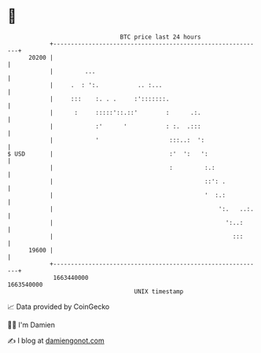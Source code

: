 * 👋

#+begin_example
                                   BTC price last 24 hours                    
               +------------------------------------------------------------+ 
         20200 |                                                            | 
               |         ...                                                | 
               |     .  : ':.           .. :...                             | 
               |     :::    :. . .     :':::::::.                           | 
               |      :     :::::'::.::'        :      .:.                  | 
               |            :'      '           : :.  .:::                  | 
               |            '                    :::..:  ':                 | 
   $ USD       |                                 :'  ':   ':                | 
               |                                 :         :.:              | 
               |                                           ::': .           | 
               |                                           '  :.:           | 
               |                                               ':.   ..:.   | 
               |                                                 ':..:      | 
               |                                                   :::      | 
         19600 |                                                            | 
               +------------------------------------------------------------+ 
                1663440000                                        1663540000  
                                       UNIX timestamp                         
#+end_example
📈 Data provided by CoinGecko

🧑‍💻 I'm Damien

✍️ I blog at [[https://www.damiengonot.com][damiengonot.com]]
